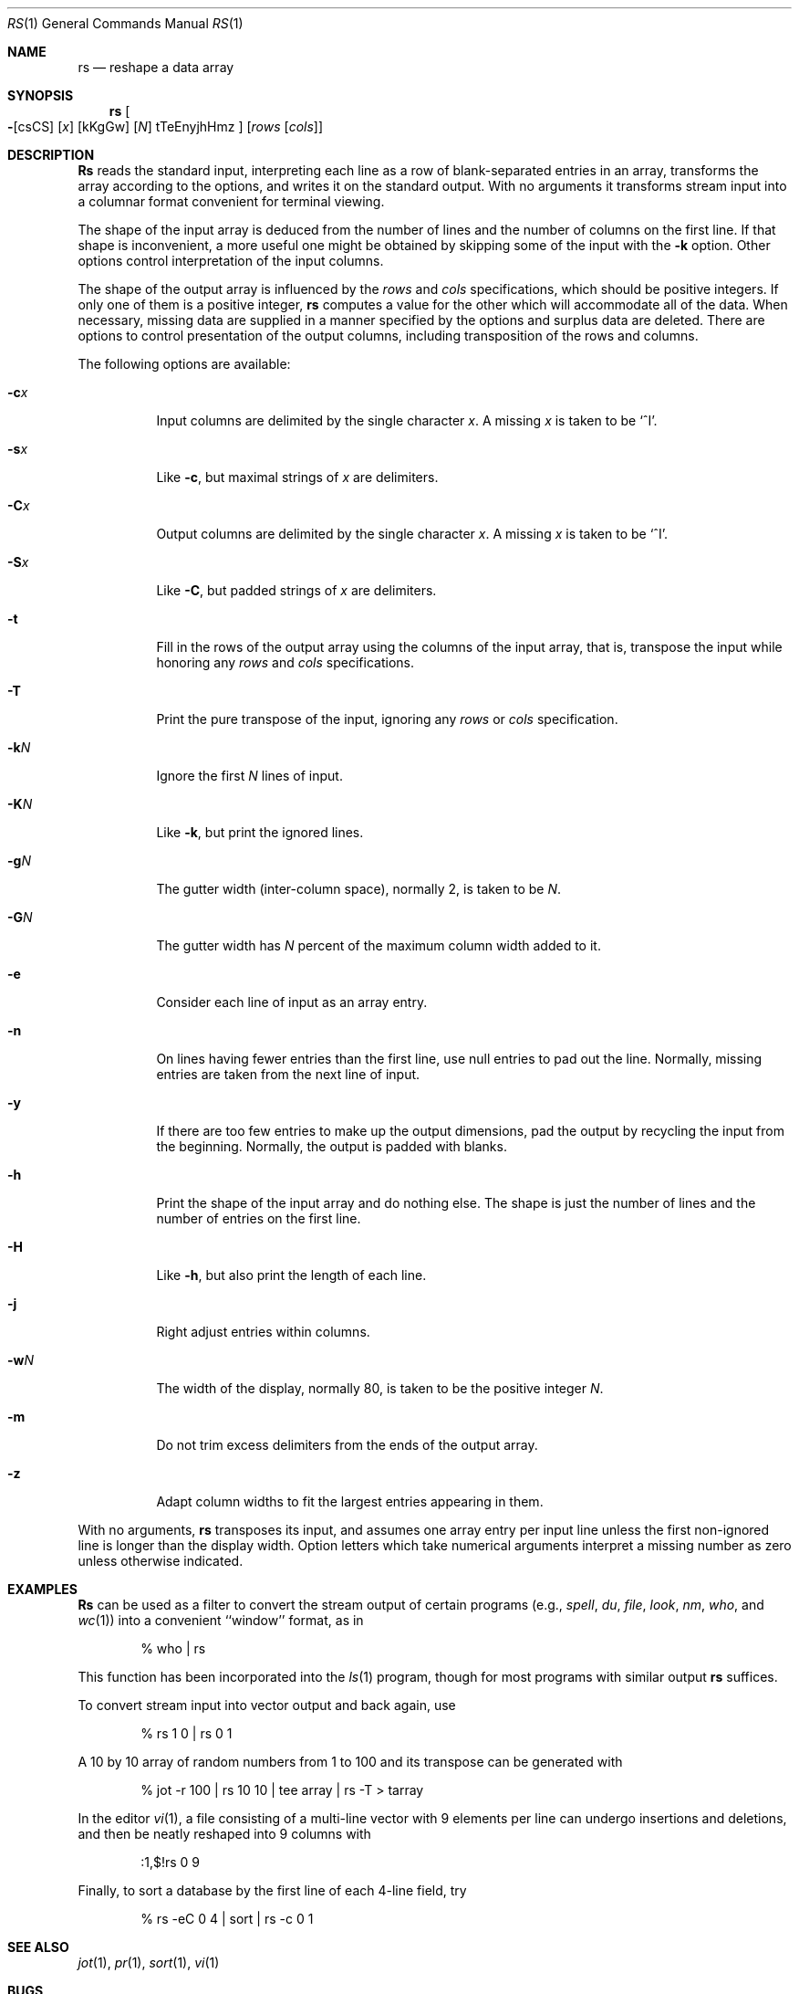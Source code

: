 .\" Copyright (c) 1993
.\"	The Regents of the University of California.  All rights reserved.
.\"
.\" Redistribution and use in source and binary forms, with or without
.\" modification, are permitted provided that the following conditions
.\" are met:
.\" 1. Redistributions of source code must retain the above copyright
.\"    notice, this list of conditions and the following disclaimer.
.\" 2. Redistributions in binary form must reproduce the above copyright
.\"    notice, this list of conditions and the following disclaimer in the
.\"    documentation and/or other materials provided with the distribution.
.\" 3. All advertising materials mentioning features or use of this software
.\"    must display the following acknowledgement:
.\"	This product includes software developed by the University of
.\"	California, Berkeley and its contributors.
.\" 4. Neither the name of the University nor the names of its contributors
.\"    may be used to endorse or promote products derived from this software
.\"    without specific prior written permission.
.\"
.\" THIS SOFTWARE IS PROVIDED BY THE REGENTS AND CONTRIBUTORS ``AS IS'' AND
.\" ANY EXPRESS OR IMPLIED WARRANTIES, INCLUDING, BUT NOT LIMITED TO, THE
.\" IMPLIED WARRANTIES OF MERCHANTABILITY AND FITNESS FOR A PARTICULAR PURPOSE
.\" ARE DISCLAIMED.  IN NO EVENT SHALL THE REGENTS OR CONTRIBUTORS BE LIABLE
.\" FOR ANY DIRECT, INDIRECT, INCIDENTAL, SPECIAL, EXEMPLARY, OR CONSEQUENTIAL
.\" DAMAGES (INCLUDING, BUT NOT LIMITED TO, PROCUREMENT OF SUBSTITUTE GOODS
.\" OR SERVICES; LOSS OF USE, DATA, OR PROFITS; OR BUSINESS INTERRUPTION)
.\" HOWEVER CAUSED AND ON ANY THEORY OF LIABILITY, WHETHER IN CONTRACT, STRICT
.\" LIABILITY, OR TORT (INCLUDING NEGLIGENCE OR OTHERWISE) ARISING IN ANY WAY
.\" OUT OF THE USE OF THIS SOFTWARE, EVEN IF ADVISED OF THE POSSIBILITY OF
.\" SUCH DAMAGE.
.\"
.\"	@(#)rs.1	8.2 (Berkeley) 12/30/93
.\"	$Id$
.\"
.Dd December 30, 1993
.Dt RS 1
.Os
.Sh NAME
.Nm rs
.Nd reshape a data array
.Sh SYNOPSIS
.Nm rs
.Oo
.Fl Op csCS
.Op Ar x
.Op kKgGw
.Op Ar N
tTeEnyjhHmz
.Oc
.Op Ar rows Op Ar cols
.Sh DESCRIPTION
.Nm Rs
reads the standard input, interpreting each line as a row
of blank-separated entries in an array,
transforms the array according to the options,
and writes it on the standard output.
With no arguments it transforms stream input into a columnar
format convenient for terminal viewing.
.Pp
The shape of the input array is deduced from the number of lines
and the number of columns on the first line.
If that shape is inconvenient, a more useful one might be
obtained by skipping some of the input with the
.Fl k
option.
Other options control interpretation of the input columns.
.Pp
The shape of the output array is influenced by the
.Ar rows
and
.Ar cols
specifications, which should be positive integers.
If only one of them is a positive integer,
.Nm
computes a value for the other which will accommodate
all of the data.
When necessary, missing data are supplied in a manner
specified by the options and surplus data are deleted.
There are options to control presentation of the output columns,
including transposition of the rows and columns.
.Pp
The following options are available:
.Bl -tag -width indent
.It Fl c Ns Ar x
Input columns are delimited by the single character
.Ar x .
A missing
.Ar x
is taken to be `^I'.
.It Fl s Ns Ar x
Like
.Fl c ,
but maximal strings of
.Ar x
are delimiters.
.It Fl C Ns Ar x
Output columns are delimited by the single character
.Ar x .
A missing
.Ar x
is taken to be `^I'.
.It Fl S Ns Ar x
Like
.Fl C ,
but padded strings of
.Ar x
are delimiters.
.It Fl t
Fill in the rows of the output array using the columns of the
input array, that is, transpose the input while honoring any
.Ar rows
and
.Ar cols
specifications.
.It Fl T
Print the pure transpose of the input, ignoring any
.Ar rows
or
.Ar cols
specification.
.It Fl k Ns Ar N
Ignore the first
.Ar N
lines of input.
.It Fl K Ns Ar N
Like
.Fl k ,
but print the ignored lines.
.It Fl g Ns Ar N
The gutter width (inter-column space), normally 2, is taken to be
.Ar N .
.It Fl G Ns Ar N
The gutter width has
.Ar N
percent of the maximum column width added to it.
.It Fl e
Consider each line of input as an array entry.
.It Fl n
On lines having fewer entries than the first line,
use null entries to pad out the line.
Normally, missing entries are taken from the next line of input.
.It Fl y
If there are too few entries to make up the output dimensions,
pad the output by recycling the input from the beginning.
Normally, the output is padded with blanks.
.It Fl h
Print the shape of the input array and do nothing else.
The shape is just the number of lines and the number of
entries on the first line.
.It Fl H
Like
.Fl h ,
but also print the length of each line.
.It Fl j
Right adjust entries within columns.
.It Fl w Ns Ar N
The width of the display, normally 80, is taken to be the positive
integer
.Ar N .
.It Fl m
Do not trim excess delimiters from the ends of the output array.
.It Fl z
Adapt column widths to fit the largest entries appearing in them.
.El
.Pp
With no arguments,
.Nm
transposes its input, and assumes one array entry per input line
unless the first non-ignored line is longer than the display width.
Option letters which take numerical arguments interpret a missing
number as zero unless otherwise indicated.
.Sh EXAMPLES
.Nm Rs
can be used as a filter to convert the stream output
of certain programs (e.g.,
.Xr spell ,
.Xr du ,
.Xr file ,
.Xr look ,
.Xr nm ,
.Xr who ,
and
.Xr wc 1 )
into a convenient ``window'' format, as in
.Bd -literal -offset indent
% who | rs
.Ed
.Pp
This function has been incorporated into the
.Xr ls 1
program, though for most programs with similar output
.Nm
suffices.
.Pp
To convert stream input into vector output and back again, use
.Bd -literal -offset indent
% rs 1 0 | rs 0 1
.Ed
.Pp
A 10 by 10 array of random numbers from 1 to 100 and
its transpose can be generated with
.Bd -literal -offset indent
% jot \-r 100 | rs 10 10 | tee array | rs \-T > tarray 
.Ed
.Pp
In the editor
.Xr vi 1 ,
a file consisting of a multi-line vector with 9 elements per line
can undergo insertions and deletions,
and then be neatly reshaped into 9 columns with
.Bd -literal -offset indent
:1,$!rs 0 9
.Ed
.Pp
Finally, to sort a database by the first line of each 4-line field, try
.Bd -literal -offset indent
% rs \-eC 0 4 | sort | rs \-c 0 1
.Ed
.Sh SEE ALSO
.Xr jot 1 ,
.Xr pr 1 ,
.Xr sort 1 ,
.Xr vi 1
.Sh BUGS
Handles only two dimensional arrays.

The algorithm currently reads the whole file into memory,
so files that do not fit in memory will not be reshaped.

Fields cannot be defined yet on character positions.

Re-ordering of columns is not yet possible.

There are too many options.
